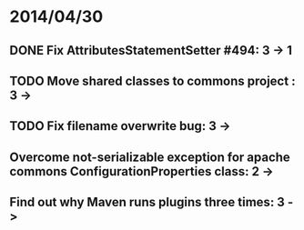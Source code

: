 * 2014/04/30
** DONE Fix AttributesStatementSetter #494: 3 -> 1
** TODO Move shared classes to commons project : 3 ->
** TODO Fix filename overwrite bug: 3 ->
** Overcome not-serializable exception for apache commons ConfigurationProperties class: 2 ->
** Find out why Maven runs plugins three times: 3 ->
   
